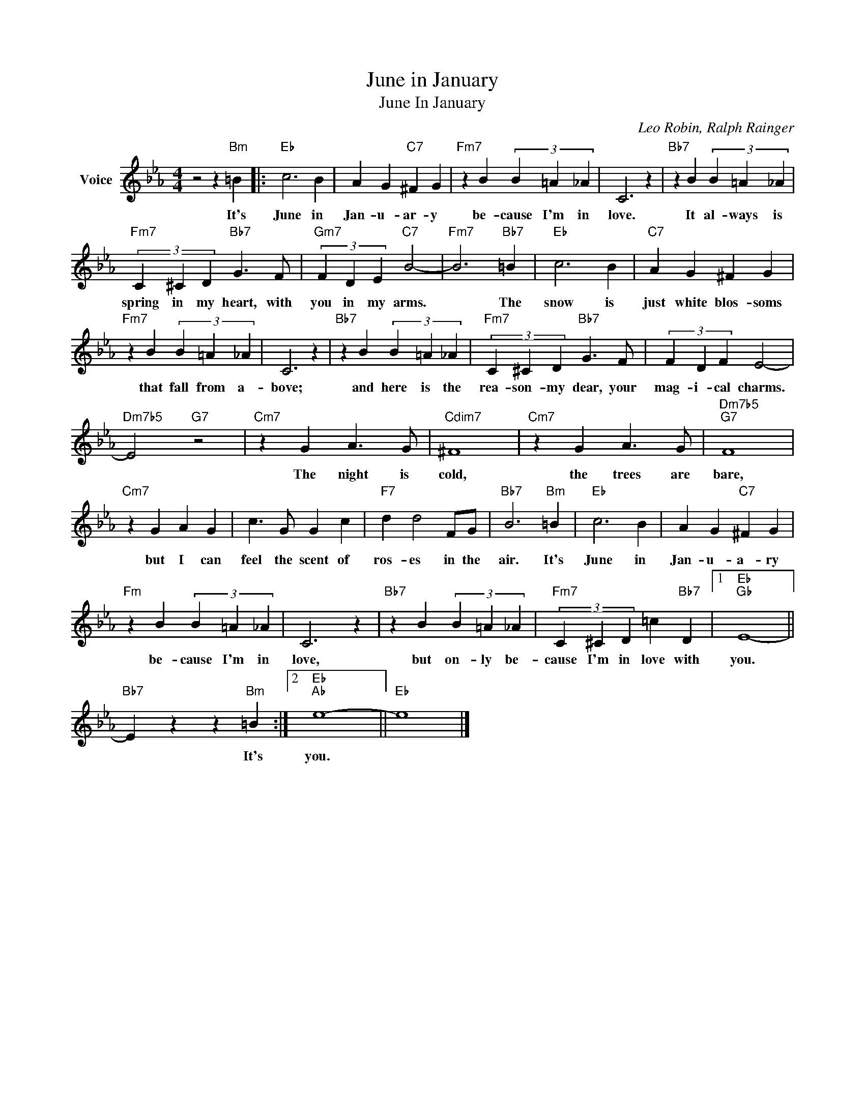X:1
T:June in January
T:June In January
C:Leo Robin, Ralph Rainger
Z:All Rights Reserved
L:1/4
M:4/4
K:Eb
V:1 treble nm="Voice"
%%MIDI program 52
V:1
 z2 z"Bm" =B |:"Eb" c3 B | A G"C7" ^F G |"Fm7" z B (3B =A _A | C3 z |"Bb7" z B (3B =A _A | %6
w: It's|June in|Jan- u- ar- y|be- cause I'm in|love.|It al- ways is|
"Fm7" (3C ^C D"Bb7" G3/2 F/ |"Gm7" (3F D E"C7" B2- |"Fm7" B3"Bb7" =B |"Eb" c3 B |"C7" A G ^F G | %11
w: spring in my heart, with|you in my arms.|* The|snow is|just white blos- soms|
"Fm7" z B (3B =A _A | C3 z |"Bb7" z B (3B =A _A |"Fm7" (3C ^C D"Bb7" G3/2 F/ | (3F D F E2- | %16
w: that fall from a-|bove;|and here is the|rea- son- my dear, your|mag- i- cal charms.|
"Dm7b5" E2"G7" z2 |"Cm7" z G A3/2 G/ |"Cdim7" ^F4 |"Cm7" z G A3/2 G/ |"Dm7b5""G7" F4 | %21
w: |The night is|cold,|the trees are|bare,|
"Cm7" z G A G | c3/2 G/ G c |"F7" d d2 F/G/ |"Bb7" B3"Bm" =B |"Eb" c3 B | A G"C7" ^F G | %27
w: but I can|feel the scent of|ros- es in the|air. It's|June in|Jan- u- a- ry|
"Fm" z B (3B =A _A | C3 z |"Bb7" z B (3B =A _A |"Fm7" (3C ^C D =c"Bb7" D |1"Eb""Gb" E4- || %32
w: be- cause I'm in|love,|but on- ly be-|cause I'm in love with|you.|
"Bb7" E z z"Bm" =B :|2"Eb""Ab" e4- ||"Eb" e4 |] %35
w: * It's|you.||

